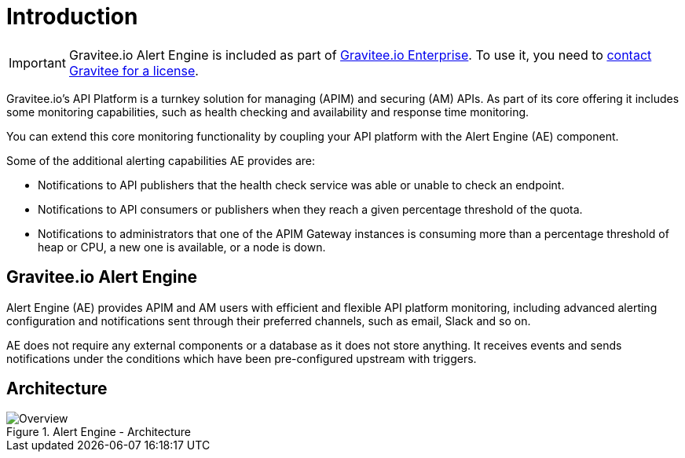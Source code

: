 = Introduction
:page-description: Gravitee Alert Engine - Introduction
:page-keywords: Gravitee, API Platform, Alert, Alert Engine, documentation, manual, guide, reference, api

IMPORTANT: Gravitee.io Alert Engine is included as part of link:/ee/ee_introduction.html[Gravitee.io Enterprise]. To use it, you need to <</ee/ee_license.adoc#ask-license, contact Gravitee for a license>>.

Gravitee.io's API Platform is a turnkey solution for managing (APIM) and securing (AM) APIs. As part of its core offering it includes some monitoring capabilities, such as health checking and availability and response time monitoring.

You can extend this core monitoring functionality by coupling your API platform with the Alert Engine (AE) component.

Some of the additional alerting capabilities AE provides are:

- Notifications to API publishers that the health check service was able or unable to check an endpoint.
- Notifications to API consumers or publishers when they reach a given percentage threshold of the quota.
- Notifications to administrators that one of the APIM Gateway instances is consuming more than a percentage threshold of heap or CPU, a new one is available, or a node is down.

== Gravitee.io Alert Engine

Alert Engine (AE) provides APIM and AM users with efficient and flexible API platform monitoring, including advanced alerting configuration and notifications sent through their preferred channels, such as email, Slack and so on.

AE does not require any external components or a database as it does not store anything.
It receives events and sends notifications under the conditions which have been pre-configured upstream with triggers.

== Architecture

.Alert Engine - Architecture
image::ae/howitworks/overview.png[Overview]
